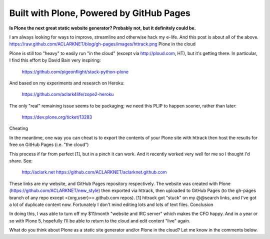 Built with Plone, Powered by GitHub Pages
=========================================

**Is Plone the next great static website generator? Probably not, but it definitely could be.**

I am always looking for ways to improve, streamline and otherwise hack my e-life. And this post is about all of the above.
https://raw.github.com/ACLARKNET/blog/gh-pages/images/httrack.png
Plone in the cloud

Plone is still too "heavy" to easily run "in the cloud" (except via http://ploud.com, HT), but it's getting there. In particular, I find this effort by David Bain very inspiring:

    https://github.com/pigeonflight/stack-python-plone

And based on my experiments and research on Heroku:

    https://github.com/aclark4life/zope2-heroku

The only "real" remaining issue seems to be packaging; we need this PLIP to happen sooner, rather than later:

    https://dev.plone.org/ticket/13283

Cheating

In the meantime, one way you can cheat is to export the contents of your Plone site with httrack then host the results for free on GitHub Pages (i.e. "the cloud")

This process if far from perfect [1], but in a pinch it can work. And it recently worked very well for me so I thought I'd share. See:

    http://aclark.net
    https://github.com/ACLARKNET/aclarknet.github.com

These links are my website, and GitHub Pages repository respectively. The website was created with Plone (https://github.com/ACLARKNET/new_style) then exported via httrack, then uploaded to GitHub Pages (to the gh-pages branch of any repo except <{org,user}>>.github.com repos).
[1] httrack got "stuck" on my @@search links, and I've got a lot of duplicate content now. Fortunately I don't mind editing lots and lots of text files.
Conclusion

In doing this, I was able to turn off my $11/month "website and IRC server" which makes the CFO happy. And in a year or so with Plone 5, hopefully I'll be able to return to the cloud and edit content "live" again.

What do you think about Plone as a static site generator and/or Plone in the cloud? Let me know in the comments below.
